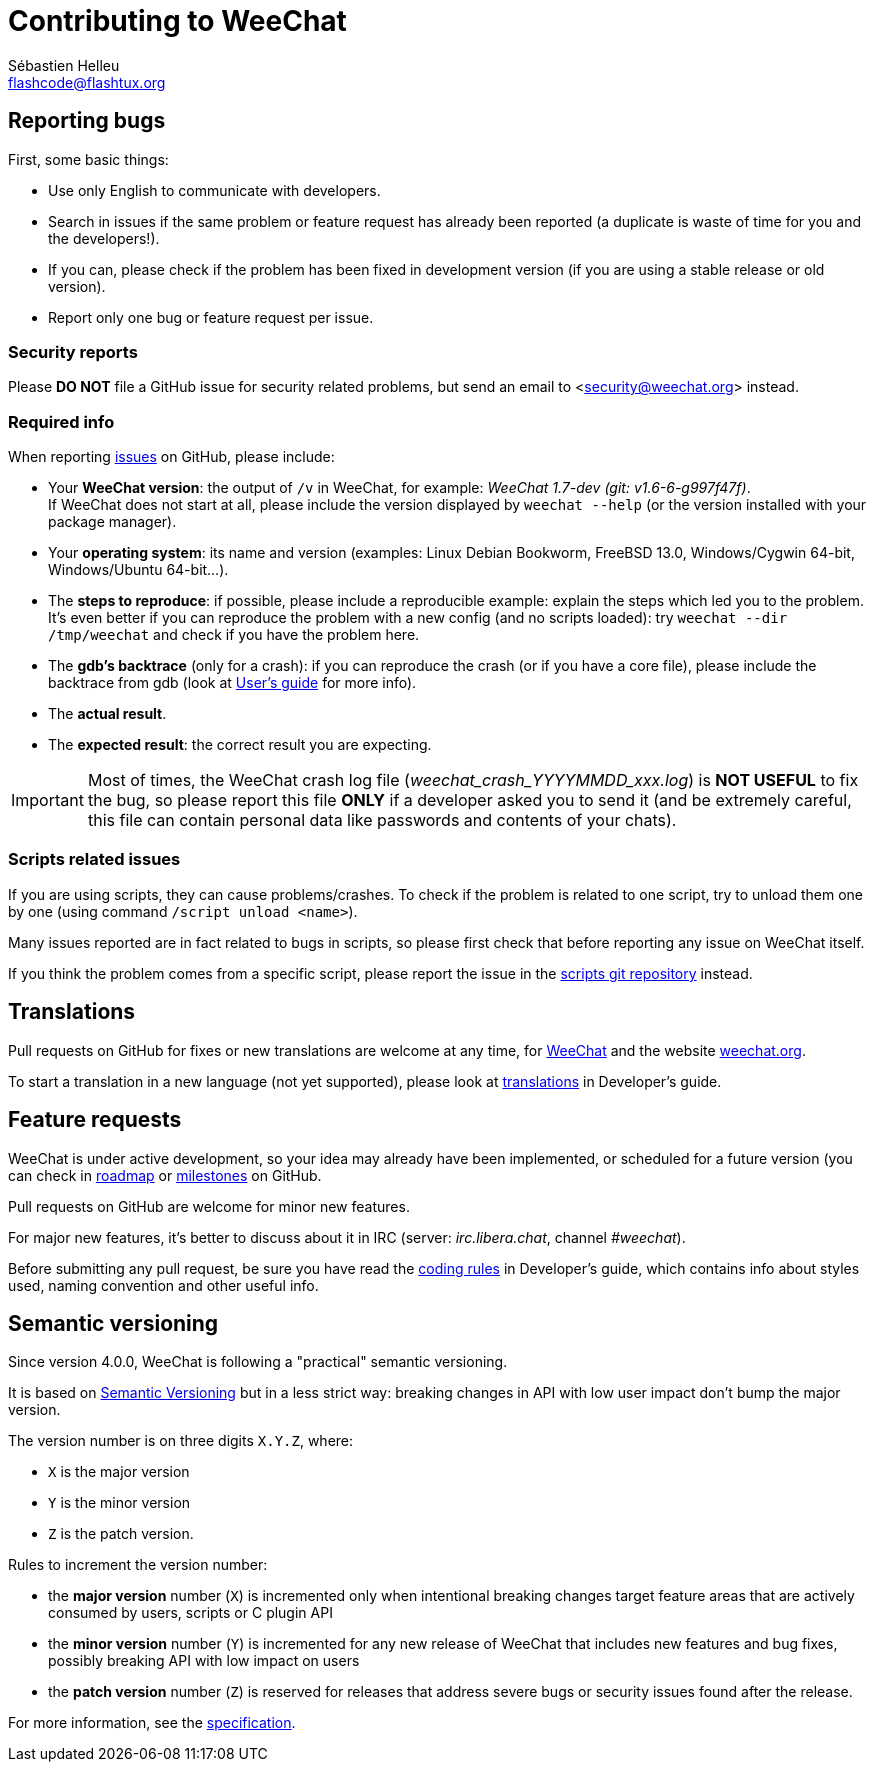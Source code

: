 = Contributing to WeeChat
:author: Sébastien Helleu
:email: flashcode@flashtux.org
:lang: en


== Reporting bugs

First, some basic things:

* Use only English to communicate with developers.
* Search in issues if the same problem or feature request has already been
  reported (a duplicate is waste of time for you and the developers!).
* If you can, please check if the problem has been fixed in development version
  (if you are using a stable release or old version).
* Report only one bug or feature request per issue.

=== Security reports

Please *DO NOT* file a GitHub issue for security related problems, but send an
email to <security@weechat.org> instead.

=== Required info

When reporting https://github.com/weechat/weechat/issues[issues] on GitHub,
please include:

* Your *WeeChat version*: the output of `/v` in WeeChat, for example:
  _WeeChat 1.7-dev (git: v1.6-6-g997f47f)_. +
  If WeeChat does not start at all, please include the version displayed by
  `weechat --help` (or the version installed with your package manager).
* Your *operating system*: its name and version (examples: Linux Debian Bookworm,
  FreeBSD 13.0, Windows/Cygwin 64-bit, Windows/Ubuntu 64-bit...).
* The *steps to reproduce*: if possible, please include a reproducible example:
  explain the steps which led you to the problem. +
  It's even better if you can reproduce the problem with a new config (and no
  scripts loaded): try `weechat --dir /tmp/weechat` and check if you have the
  problem here.
* The *gdb's backtrace* (only for a crash): if you can reproduce the crash
  (or if you have a core file), please include the backtrace from gdb (look at
  https://weechat.org/doc/weechat/user/#report_crashes[User's guide] for more info).
* The *actual result*.
* The *expected result*: the correct result you are expecting.

[IMPORTANT]
Most of times, the WeeChat crash log file (_weechat_crash_YYYYMMDD_xxx.log_) is
*NOT USEFUL* to fix the bug, so please report this file *ONLY* if a developer
asked you to send it (and be extremely careful, this file can contain personal
data like passwords and contents of your chats).

=== Scripts related issues

If you are using scripts, they can cause problems/crashes. To check if the
problem is related to one script, try to unload them one by one (using
command `/script unload <name>`).

Many issues reported are in fact related to bugs in scripts, so please first
check that before reporting any issue on WeeChat itself.

If you think the problem comes from a specific script, please report the issue
in the https://github.com/weechat/scripts/issues[scripts git repository]
instead.

== Translations

Pull requests on GitHub for fixes or new translations are welcome at any
time, for https://github.com/weechat/weechat[WeeChat] and the website
https://github.com/weechat/weechat.org[weechat.org].

To start a translation in a new language (not yet supported), please look at
https://weechat.org/doc/weechat/dev/#translations[translations]
in Developer's guide.

== Feature requests

WeeChat is under active development, so your idea may already have been
implemented, or scheduled for a future version (you can check in
https://weechat.org/dev/[roadmap] or
https://github.com/weechat/weechat/milestones[milestones] on GitHub.

Pull requests on GitHub are welcome for minor new features.

For major new features, it's better to discuss about it in IRC
(server: _irc.libera.chat_, channel _#weechat_).

Before submitting any pull request, be sure you have read the
https://weechat.org/doc/weechat/dev/#coding_rules[coding rules]
in Developer's guide, which contains info about styles used, naming convention
and other useful info.

== Semantic versioning

Since version 4.0.0, WeeChat is following a "practical" semantic versioning.

It is based on https://semver.org/[Semantic Versioning] but in a less strict way: breaking changes in API with low user impact don't bump the major version.

The version number is on three digits `X.Y.Z`, where:

* `X` is the major version
* `Y` is the minor version
* `Z` is the patch version.

Rules to increment the version number:

* the *major version* number (`X`) is incremented only when intentional breaking changes target feature areas that are actively consumed by users, scripts or C plugin API
* the *minor version* number (`Y`) is incremented for any new release of WeeChat that includes new features and bug fixes, possibly breaking API with low impact on users
* the *patch version* number (`Z`) is reserved for releases that address severe bugs or security issues found after the release.

For more information, see the https://specs.weechat.org/specs/2023-003-practical-semantic-versioning.html[specification].
